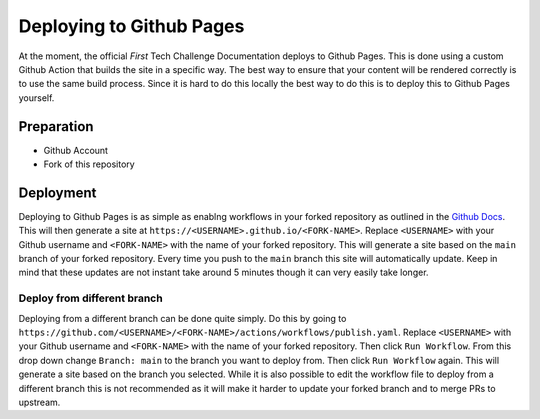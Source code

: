 Deploying to Github Pages
===========================

At the moment, the official *First* Tech Challenge Documentation deploys to Github Pages. 
This is done using a custom Github Action that builds the site in a specific way. The best 
way to ensure that your content will be rendered correctly is to use the same build process. 
Since it is hard to do this locally the best way to do this is to deploy this to Github Pages 
yourself.

Preparation
------------

- Github Account
- Fork of this repository

Deployment
------------

Deploying to Github Pages is as simple as enablng workflows in your forked repository as outlined in the 
`Github Docs <https://docs.github.com/en/repositories/managing-your-repositorys-settings-and-features/enabling-features-for-your-repository/managing-github-actions-settings-for-a-repository#managing-github-actions-permissions-for-your-repository>`_.
This will then generate a site at ``https://<USERNAME>.github.io/<FORK-NAME>``. Replace ``<USERNAME>`` 
with your Github username and ``<FORK-NAME>`` with the name of your forked repository. This will generate a 
site based on the ``main`` branch of your forked repository. Every time you push to the ``main`` branch 
this site will automatically update. Keep in mind that these updates are not instant take around 5 minutes though 
it can very easily take longer.

Deploy from different branch
~~~~~~~~~~~~~~~~~~~~~~~~~~~~~

Deploying from a different branch can be done quite simply. Do this by going to ``https://github.com/<USERNAME>/<FORK-NAME>/actions/workflows/publish.yaml``.
Replace ``<USERNAME>`` with your Github username and ``<FORK-NAME>`` with the name of your forked repository. Then click ``Run Workflow``. From this drop 
down change ``Branch: main`` to the branch you want to deploy from. Then click ``Run Workflow`` again. This will generate a site based on the branch you selected. 
While it is also possible to edit the workflow file to deploy from a different branch this is not recommended as it will make it harder to update your forked branch and 
to merge PRs to upstream.
